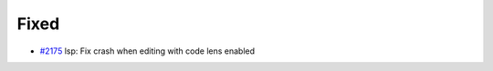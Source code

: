 .. _#2175:  https://github.com/fox0430/moe/pull/2175

Fixed
.....

- `#2175`_ lsp: Fix crash when editing with code lens enabled

